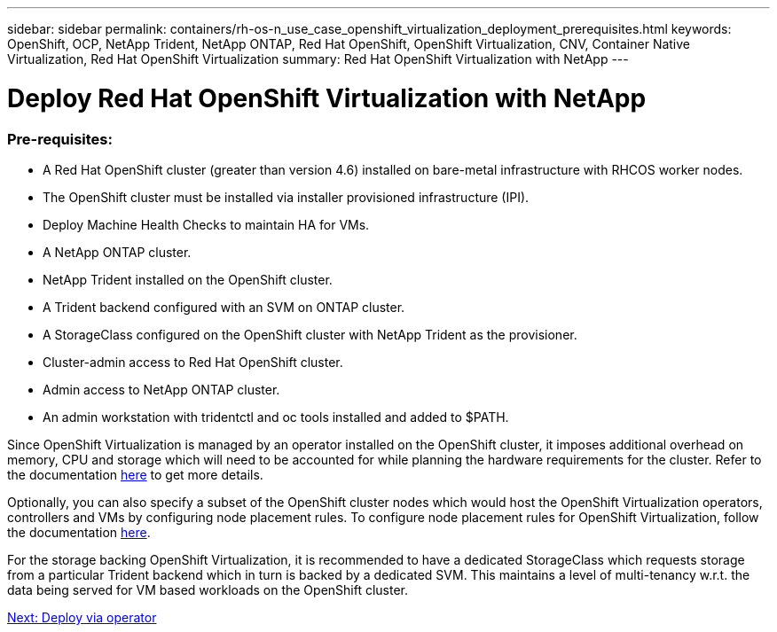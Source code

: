 ---
sidebar: sidebar
permalink: containers/rh-os-n_use_case_openshift_virtualization_deployment_prerequisites.html
keywords: OpenShift, OCP, NetApp Trident, NetApp ONTAP, Red Hat OpenShift, OpenShift Virtualization, CNV, Container Native Virtualization, Red Hat OpenShift Virtualization
summary: Red Hat OpenShift Virtualization with NetApp
---

= Deploy Red Hat OpenShift Virtualization with NetApp

:hardbreaks:
:nofooter:
:icons: font
:linkattrs:
:imagesdir: ./../media/

[.lead]

=== Pre-requisites:

*	A Red Hat OpenShift cluster (greater than version 4.6) installed on bare-metal infrastructure with RHCOS worker nodes.
*	The OpenShift cluster must be installed via installer provisioned infrastructure (IPI).
*	Deploy Machine Health Checks to maintain HA for VMs.
*	A NetApp ONTAP cluster.
*	NetApp Trident installed on the OpenShift cluster.
*	A Trident backend configured with an SVM on ONTAP cluster.
*	A StorageClass configured on the OpenShift cluster with NetApp Trident as the provisioner.
*	Cluster-admin access to Red Hat OpenShift cluster.
*	Admin access to NetApp ONTAP cluster.
*	An admin workstation with tridentctl and oc tools installed and added to $PATH.

Since OpenShift Virtualization is managed by an operator installed on the OpenShift cluster, it imposes additional overhead on memory, CPU and storage which will need to be accounted for while planning the hardware requirements for the cluster. Refer to the documentation https://docs.openshift.com/container-platform/4.7/virt/install/preparing-cluster-for-virt.html#virt-cluster-resource-requirements_preparing-cluster-for-virt[here] to get more details.

Optionally, you can also specify a subset of the OpenShift cluster nodes which would host the OpenShift Virtualization operators, controllers and VMs by configuring node placement rules. To configure node placement rules for OpenShift Virtualization, follow the documentation https://docs.openshift.com/container-platform/4.7/virt/install/virt-specifying-nodes-for-virtualization-components.html[here].

For the storage backing OpenShift Virtualization, it is recommended to have a dedicated StorageClass which requests storage from a particular Trident backend which in turn is backed by a dedicated SVM. This maintains a level of multi-tenancy w.r.t. the data being served for VM based workloads on the OpenShift cluster.

link:rh-os-n_use_case_openshift_virtualization_deployment.html[Next: Deploy via operator]
